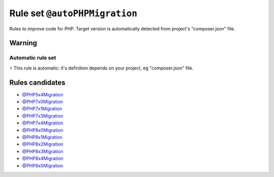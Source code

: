 ==============================
Rule set ``@autoPHPMigration``
==============================

Rules to improve code for PHP. Target version is automatically detected from project's "composer.json" file.

Warning
-------

Automatic rule set
~~~~~~~~~~~~~~~~~~

⚡ This rule is automatic: it's definition depends on your project, eg "composer.json" file.

Rules candidates
----------------

- `@PHP5x4Migration <./PHP5x4Migration.rst>`_
- `@PHP7x0Migration <./PHP7x0Migration.rst>`_
- `@PHP7x1Migration <./PHP7x1Migration.rst>`_
- `@PHP7x3Migration <./PHP7x3Migration.rst>`_
- `@PHP7x4Migration <./PHP7x4Migration.rst>`_
- `@PHP8x0Migration <./PHP8x0Migration.rst>`_
- `@PHP8x1Migration <./PHP8x1Migration.rst>`_
- `@PHP8x2Migration <./PHP8x2Migration.rst>`_
- `@PHP8x3Migration <./PHP8x3Migration.rst>`_
- `@PHP8x4Migration <./PHP8x4Migration.rst>`_
- `@PHP8x5Migration <./PHP8x5Migration.rst>`_
